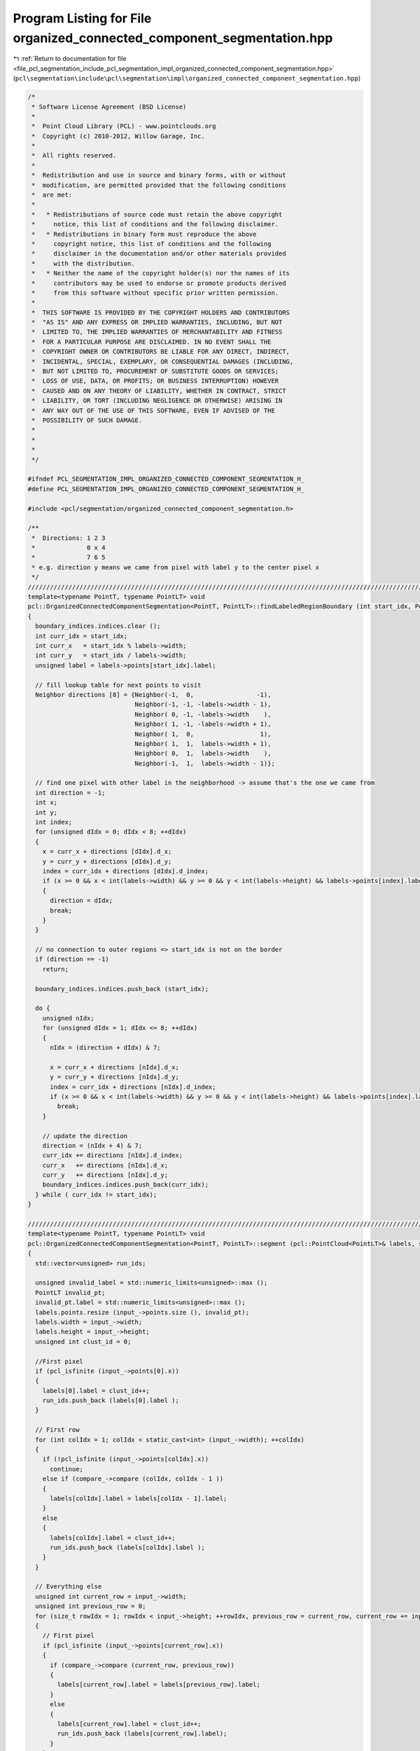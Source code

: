 
.. _program_listing_file_pcl_segmentation_include_pcl_segmentation_impl_organized_connected_component_segmentation.hpp:

Program Listing for File organized_connected_component_segmentation.hpp
=======================================================================

|exhale_lsh| :ref:`Return to documentation for file <file_pcl_segmentation_include_pcl_segmentation_impl_organized_connected_component_segmentation.hpp>` (``pcl\segmentation\include\pcl\segmentation\impl\organized_connected_component_segmentation.hpp``)

.. |exhale_lsh| unicode:: U+021B0 .. UPWARDS ARROW WITH TIP LEFTWARDS

.. code-block:: cpp

   /*
    * Software License Agreement (BSD License)
    *
    *  Point Cloud Library (PCL) - www.pointclouds.org
    *  Copyright (c) 2010-2012, Willow Garage, Inc.
    *
    *  All rights reserved.
    *
    *  Redistribution and use in source and binary forms, with or without
    *  modification, are permitted provided that the following conditions
    *  are met:
    *
    *   * Redistributions of source code must retain the above copyright
    *     notice, this list of conditions and the following disclaimer.
    *   * Redistributions in binary form must reproduce the above
    *     copyright notice, this list of conditions and the following
    *     disclaimer in the documentation and/or other materials provided
    *     with the distribution.
    *   * Neither the name of the copyright holder(s) nor the names of its
    *     contributors may be used to endorse or promote products derived
    *     from this software without specific prior written permission.
    *
    *  THIS SOFTWARE IS PROVIDED BY THE COPYRIGHT HOLDERS AND CONTRIBUTORS
    *  "AS IS" AND ANY EXPRESS OR IMPLIED WARRANTIES, INCLUDING, BUT NOT
    *  LIMITED TO, THE IMPLIED WARRANTIES OF MERCHANTABILITY AND FITNESS
    *  FOR A PARTICULAR PURPOSE ARE DISCLAIMED. IN NO EVENT SHALL THE
    *  COPYRIGHT OWNER OR CONTRIBUTORS BE LIABLE FOR ANY DIRECT, INDIRECT,
    *  INCIDENTAL, SPECIAL, EXEMPLARY, OR CONSEQUENTIAL DAMAGES (INCLUDING,
    *  BUT NOT LIMITED TO, PROCUREMENT OF SUBSTITUTE GOODS OR SERVICES;
    *  LOSS OF USE, DATA, OR PROFITS; OR BUSINESS INTERRUPTION) HOWEVER
    *  CAUSED AND ON ANY THEORY OF LIABILITY, WHETHER IN CONTRACT, STRICT
    *  LIABILITY, OR TORT (INCLUDING NEGLIGENCE OR OTHERWISE) ARISING IN
    *  ANY WAY OUT OF THE USE OF THIS SOFTWARE, EVEN IF ADVISED OF THE
    *  POSSIBILITY OF SUCH DAMAGE.
    *
    *
    *
    */
   
   #ifndef PCL_SEGMENTATION_IMPL_ORGANIZED_CONNECTED_COMPONENT_SEGMENTATION_H_
   #define PCL_SEGMENTATION_IMPL_ORGANIZED_CONNECTED_COMPONENT_SEGMENTATION_H_
   
   #include <pcl/segmentation/organized_connected_component_segmentation.h>
   
   /**
    *  Directions: 1 2 3
    *              0 x 4
    *              7 6 5
    * e.g. direction y means we came from pixel with label y to the center pixel x
    */
   ////////////////////////////////////////////////////////////////////////////////////////////////////////////////////////
   template<typename PointT, typename PointLT> void
   pcl::OrganizedConnectedComponentSegmentation<PointT, PointLT>::findLabeledRegionBoundary (int start_idx, PointCloudLPtr labels, pcl::PointIndices& boundary_indices)
   {
     boundary_indices.indices.clear ();
     int curr_idx = start_idx;
     int curr_x   = start_idx % labels->width;
     int curr_y   = start_idx / labels->width;
     unsigned label = labels->points[start_idx].label;
     
     // fill lookup table for next points to visit
     Neighbor directions [8] = {Neighbor(-1,  0,                 -1),
                                Neighbor(-1, -1, -labels->width - 1), 
                                Neighbor( 0, -1, -labels->width    ),
                                Neighbor( 1, -1, -labels->width + 1),
                                Neighbor( 1,  0,                  1),
                                Neighbor( 1,  1,  labels->width + 1),
                                Neighbor( 0,  1,  labels->width    ),
                                Neighbor(-1,  1,  labels->width - 1)};
     
     // find one pixel with other label in the neighborhood -> assume that's the one we came from
     int direction = -1;
     int x;
     int y;
     int index;
     for (unsigned dIdx = 0; dIdx < 8; ++dIdx)
     {
       x = curr_x + directions [dIdx].d_x;
       y = curr_y + directions [dIdx].d_y;
       index = curr_idx + directions [dIdx].d_index;
       if (x >= 0 && x < int(labels->width) && y >= 0 && y < int(labels->height) && labels->points[index].label != label)
       {
         direction = dIdx;
         break;
       }
     }
   
     // no connection to outer regions => start_idx is not on the border
     if (direction == -1)
       return;
     
     boundary_indices.indices.push_back (start_idx);
     
     do {
       unsigned nIdx;
       for (unsigned dIdx = 1; dIdx <= 8; ++dIdx)
       {
         nIdx = (direction + dIdx) & 7;
         
         x = curr_x + directions [nIdx].d_x;
         y = curr_y + directions [nIdx].d_y;
         index = curr_idx + directions [nIdx].d_index;
         if (x >= 0 && x < int(labels->width) && y >= 0 && y < int(labels->height) && labels->points[index].label == label)
           break;
       }
       
       // update the direction
       direction = (nIdx + 4) & 7;
       curr_idx += directions [nIdx].d_index;
       curr_x   += directions [nIdx].d_x;
       curr_y   += directions [nIdx].d_y;
       boundary_indices.indices.push_back(curr_idx);
     } while ( curr_idx != start_idx);
   }
   
   //////////////////////////////////////////////////////////////////////////////////////////////////////////////////////
   template<typename PointT, typename PointLT> void
   pcl::OrganizedConnectedComponentSegmentation<PointT, PointLT>::segment (pcl::PointCloud<PointLT>& labels, std::vector<pcl::PointIndices>& label_indices) const
   {
     std::vector<unsigned> run_ids;
   
     unsigned invalid_label = std::numeric_limits<unsigned>::max ();
     PointLT invalid_pt;
     invalid_pt.label = std::numeric_limits<unsigned>::max ();
     labels.points.resize (input_->points.size (), invalid_pt);
     labels.width = input_->width;
     labels.height = input_->height;
     unsigned int clust_id = 0;
     
     //First pixel
     if (pcl_isfinite (input_->points[0].x))
     {
       labels[0].label = clust_id++;
       run_ids.push_back (labels[0].label );
     }   
   
     // First row
     for (int colIdx = 1; colIdx < static_cast<int> (input_->width); ++colIdx)
     {
       if (!pcl_isfinite (input_->points[colIdx].x))
         continue;
       else if (compare_->compare (colIdx, colIdx - 1 ))
       {
         labels[colIdx].label = labels[colIdx - 1].label;
       }
       else
       {
         labels[colIdx].label = clust_id++;
         run_ids.push_back (labels[colIdx].label );
       }
     }
     
     // Everything else
     unsigned int current_row = input_->width;
     unsigned int previous_row = 0;
     for (size_t rowIdx = 1; rowIdx < input_->height; ++rowIdx, previous_row = current_row, current_row += input_->width)
     {
       // First pixel
       if (pcl_isfinite (input_->points[current_row].x))
       {
         if (compare_->compare (current_row, previous_row))
         {
           labels[current_row].label = labels[previous_row].label;
         }
         else
         {
           labels[current_row].label = clust_id++;
           run_ids.push_back (labels[current_row].label);
         }
       }
       
       // Rest of row
       for (int colIdx = 1; colIdx < static_cast<int> (input_->width); ++colIdx)
       {
         if (pcl_isfinite (input_->points[current_row + colIdx].x))
         {
           if (compare_->compare (current_row + colIdx, current_row + colIdx - 1))
           {
             labels[current_row + colIdx].label = labels[current_row + colIdx - 1].label;
           }
           if (compare_->compare (current_row + colIdx, previous_row + colIdx) )
           {
             if (labels[current_row + colIdx].label == invalid_label)
               labels[current_row + colIdx].label = labels[previous_row + colIdx].label;
             else if (labels[previous_row + colIdx].label != invalid_label)
             {
               unsigned root1 = findRoot (run_ids, labels[current_row + colIdx].label);
               unsigned root2 = findRoot (run_ids, labels[previous_row + colIdx].label);
               
               if (root1 < root2)
                 run_ids[root2] = root1;
               else
                 run_ids[root1] = root2;
             }
           }
           
           if (labels[current_row + colIdx].label == invalid_label)
           {
             labels[current_row + colIdx].label = clust_id++;
             run_ids.push_back (labels[current_row + colIdx].label);
           }
           
         }
       }
     }
     
     std::vector<unsigned> map (clust_id);
     unsigned max_id = 0;
     for (unsigned runIdx = 0; runIdx < run_ids.size (); ++runIdx)
     {
       // if it is its own root -> new region
       if (run_ids[runIdx] == runIdx)
         map[runIdx] = max_id++;
       else // assign this sub-segment to the region (root) it belongs
         map [runIdx] = map [findRoot (run_ids, runIdx)];
     }
   
     label_indices.resize (max_id + 1);
     for (unsigned idx = 0; idx < input_->points.size (); idx++)
     {
       if (labels[idx].label != invalid_label)
       {
         labels[idx].label = map[labels[idx].label];
         label_indices[labels[idx].label].indices.push_back (idx);
       }
     }
   }
   
   #define PCL_INSTANTIATE_OrganizedConnectedComponentSegmentation(T,LT) template class PCL_EXPORTS pcl::OrganizedConnectedComponentSegmentation<T,LT>;
   
   #endif //#ifndef PCL_SEGMENTATION_IMPL_ORGANIZED_CONNECTED_COMPONENT_SEGMENTATION_H_
